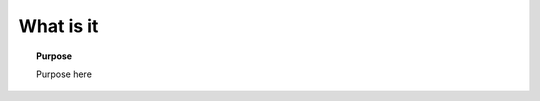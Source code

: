 .. _frequency_domain_electric_dipole_what_is_it:

What is it
==========

.. topic:: Purpose

    Purpose here


